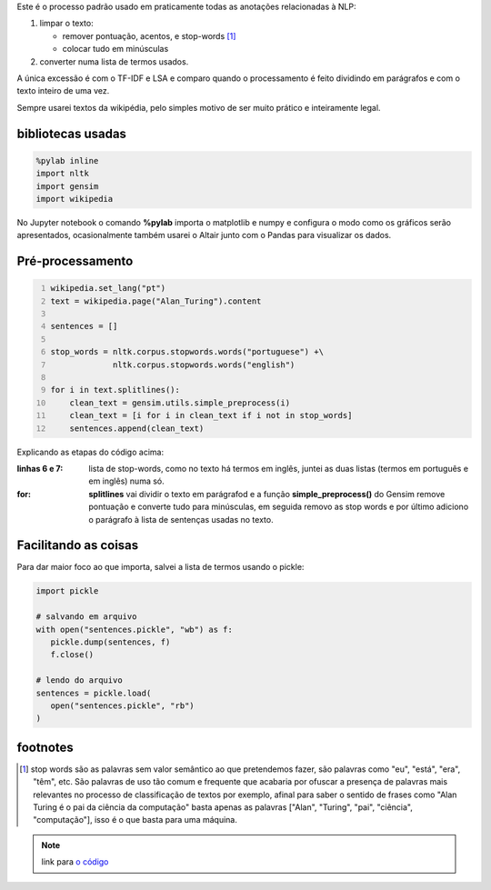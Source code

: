 .. title: Pré-processamento de textos
.. slug: pre-processamento-de-textos
.. date: 2018-12-06 03:03:53 UTC-03:00
.. tags: utils 
.. category: 
.. link: 
.. description: 
.. type: text

Este é o processo padrão usado em praticamente todas as anotações relacionadas à NLP:

1. limpar o texto:

   * remover pontuação, acentos, e stop-words [1]_
   * colocar tudo em minúsculas

2. converter numa lista de termos usados.

A única excessão é com o TF-IDF e LSA e comparo quando o processamento é feito dividindo em parágrafos e com o texto inteiro de uma vez.

Sempre usarei textos da wikipédia, pelo simples motivo de ser muito prático e inteiramente legal.

bibliotecas usadas
------------------

.. code-block:: python

   %pylab inline
   import nltk
   import gensim
   import wikipedia

No Jupyter notebook o comando **%pylab** importa o matplotlib e numpy e configura o modo como os gráficos serão apresentados, ocasionalmente também usarei o Altair junto com o Pandas para visualizar os dados.

Pré-processamento
-----------------

.. code-block:: python
   :number-lines:
   
   wikipedia.set_lang("pt")
   text = wikipedia.page("Alan_Turing").content

   sentences = []

   stop_words = nltk.corpus.stopwords.words("portuguese") +\
                nltk.corpus.stopwords.words("english")

   for i in text.splitlines():
       clean_text = gensim.utils.simple_preprocess(i)
       clean_text = [i for i in clean_text if i not in stop_words]
       sentences.append(clean_text)

Explicando as etapas do código acima:

:linhas 6 e 7:
   lista de stop-words, como no texto há termos em inglês, juntei as duas listas (termos em português e em inglês) numa só.

:for:
   **splitlines** vai dividir o texto em parágrafod e a função **simple_preprocess()** do Gensim remove pontuação e converte tudo para minúsculas, em seguida removo as stop words e por último adiciono o parágrafo à lista de sentenças usadas no texto.


Facilitando as coisas
---------------------

Para dar maior foco ao que importa, salvei a lista de termos usando o pickle:

.. code-block:: python

   import pickle

   # salvando em arquivo
   with open("sentences.pickle", "wb") as f:
      pickle.dump(sentences, f)
      f.close()

   # lendo do arquivo
   sentences = pickle.load(
      open("sentences.pickle", "rb")
   )

footnotes
---------

.. [1] stop words são as palavras sem valor semântico ao que pretendemos fazer, são palavras como "eu", "está", "era", "têm", etc. São palavras de uso tão comum e frequente que acabaria por ofuscar a presença de palavras mais relevantes no processo de classificação de textos por exemplo, afinal para saber o sentido de frases como "Alan Turing é o pai da ciência da computação" basta apenas as palavras \["Alan", "Turing", "pai", "ciência", "computação"\], isso é o que basta para uma máquina.


.. note:: link para `o código <http://www.github.com/demacdolincoln/anotacoes-nlp/blob/src/files/preprocessing.py>`_